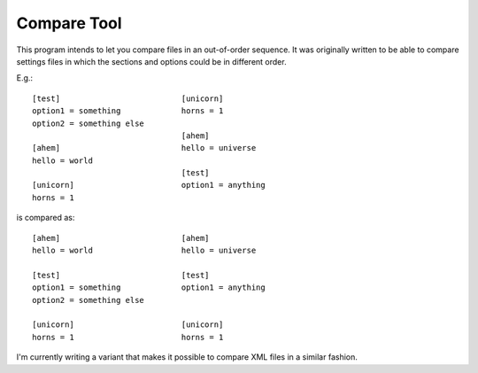 Compare Tool
============

This program intends to let you compare files in an out-of-order sequence. It was
originally written to be able to compare settings files in which the sections and
options could be in different order.

E.g.::

    [test]                          [unicorn]
    option1 = something             horns = 1
    option2 = something else
                                    [ahem]
    [ahem]                          hello = universe
    hello = world
                                    [test]
    [unicorn]                       option1 = anything
    horns = 1

is compared as::

    [ahem]                          [ahem]
    hello = world                   hello = universe

    [test]                          [test]
    option1 = something             option1 = anything
    option2 = something else

    [unicorn]                       [unicorn]
    horns = 1                       horns = 1


I'm currently writing a variant that makes it possible to compare XML files in a
similar fashion.

